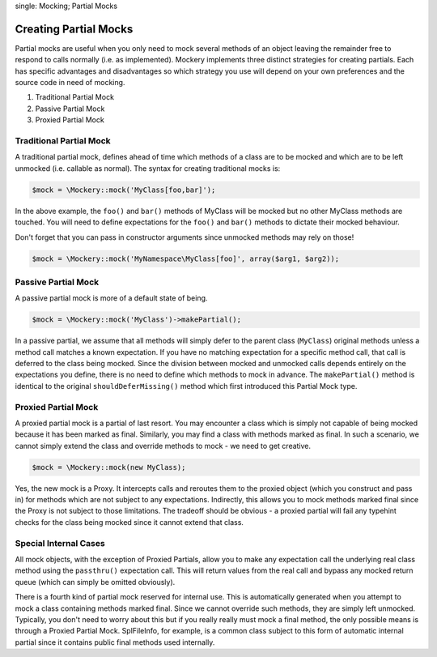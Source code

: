 .. index::
single: Mocking; Partial Mocks

Creating Partial Mocks
======================

Partial mocks are useful when you only need to mock several methods of an
object leaving the remainder free to respond to calls normally (i.e.  as
implemented). Mockery implements three distinct strategies for creating
partials. Each has specific advantages and disadvantages so which strategy you
use will depend on your own preferences and the source code in need of
mocking.

#. Traditional Partial Mock
#. Passive Partial Mock
#. Proxied Partial Mock

Traditional Partial Mock
------------------------

A traditional partial mock, defines ahead of time which methods of a class are
to be mocked and which are to be left unmocked (i.e. callable as normal).  The
syntax for creating traditional mocks is:

.. code-block:: php

    $mock = \Mockery::mock('MyClass[foo,bar]');

In the above example, the ``foo()`` and ``bar()`` methods of MyClass will be
mocked but no other MyClass methods are touched. You will need to define
expectations for the ``foo()`` and ``bar()`` methods to dictate their mocked
behaviour.

Don't forget that you can pass in constructor arguments since unmocked methods
may rely on those!

.. code-block:: php

    $mock = \Mockery::mock('MyNamespace\MyClass[foo]', array($arg1, $arg2));

Passive Partial Mock
--------------------

A passive partial mock is more of a default state of being.

.. code-block:: php

    $mock = \Mockery::mock('MyClass')->makePartial();

In a passive partial, we assume that all methods will simply defer to the
parent class (``MyClass``) original methods unless a method call matches a
known expectation. If you have no matching expectation for a specific method
call, that call is deferred to the class being mocked. Since the division
between mocked and unmocked calls depends entirely on the expectations you
define, there is no need to define which methods to mock in advance. The
``makePartial()`` method is identical to the original ``shouldDeferMissing()``
method which first introduced this Partial Mock type.

Proxied Partial Mock
--------------------

A proxied partial mock is a partial of last resort. You may encounter a class
which is simply not capable of being mocked because it has been marked as
final. Similarly, you may find a class with methods marked as final. In such a
scenario, we cannot simply extend the class and override methods to mock - we
need to get creative.

.. code-block:: php

    $mock = \Mockery::mock(new MyClass);

Yes, the new mock is a Proxy. It intercepts calls and reroutes them to the
proxied object (which you construct and pass in) for methods which are not
subject to any expectations. Indirectly, this allows you to mock methods
marked final since the Proxy is not subject to those limitations. The tradeoff
should be obvious - a proxied partial will fail any typehint checks for the
class being mocked since it cannot extend that class.

Special Internal Cases
----------------------

All mock objects, with the exception of Proxied Partials, allow you to make
any expectation call the underlying real class method using the ``passthru()``
expectation call. This will return values from the real call and bypass any
mocked return queue (which can simply be omitted obviously).

There is a fourth kind of partial mock reserved for internal use. This is
automatically generated when you attempt to mock a class containing methods
marked final. Since we cannot override such methods, they are simply left
unmocked. Typically, you don't need to worry about this but if you really
really must mock a final method, the only possible means is through a Proxied
Partial Mock. SplFileInfo, for example, is a common class subject to this form
of automatic internal partial since it contains public final methods used
internally.
